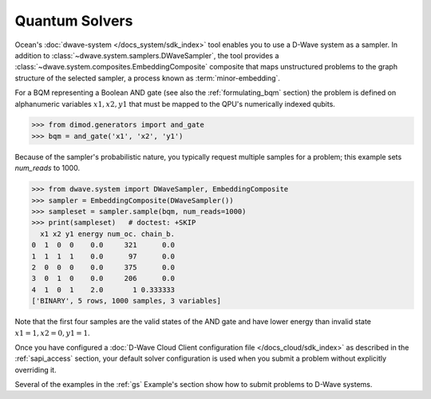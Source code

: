 .. _using_qpu:

===============
Quantum Solvers
===============

Ocean's :doc:`dwave-system </docs_system/sdk_index>` tool enables
you to use a D-Wave system as a sampler. In addition to 
:class:`~dwave.system.samplers.DWaveSampler`, the tool
provides a :class:`~dwave.system.composites.EmbeddingComposite` composite 
that maps unstructured problems to the graph
structure of the selected sampler, a process known as :term:`minor-embedding`.

For a BQM representing a Boolean AND gate (see also the :ref:`formulating_bqm` 
section) the problem is defined on alphanumeric variables :math:`x1, x2, y1` 
that must be mapped to the QPU's numerically indexed qubits.

>>> from dimod.generators import and_gate
>>> bqm = and_gate('x1', 'x2', 'y1')

Because of the sampler's probabilistic nature, you typically request multiple samples
for a problem; this example sets `num_reads` to 1000.

>>> from dwave.system import DWaveSampler, EmbeddingComposite
>>> sampler = EmbeddingComposite(DWaveSampler())
>>> sampleset = sampler.sample(bqm, num_reads=1000)   
>>> print(sampleset)   # doctest: +SKIP
  x1 x2 y1 energy num_oc. chain_b.
0  1  0  0    0.0     321      0.0
1  1  1  1    0.0      97      0.0
2  0  0  0    0.0     375      0.0
3  0  1  0    0.0     206      0.0
4  1  0  1    2.0       1 0.333333
['BINARY', 5 rows, 1000 samples, 3 variables]

Note that the first four samples are the valid states of the AND gate and have
lower energy than invalid state :math:`x1=1, x2=0, y1=1`.

Once you have configured a
:doc:`D-Wave Cloud Client configuration file </docs_cloud/sdk_index>` as described in
the :ref:`sapi_access` section, your default solver configuration is used when you
submit a problem without explicitly overriding it.

Several of the examples in the :ref:`gs` Example's section show how to submit problems
to D-Wave systems.
